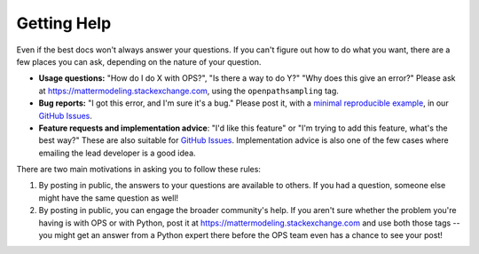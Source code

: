 .. _getting_help:

Getting Help
============

Even if the best docs won't always answer your questions. If you can't
figure out how to do what you want, there are a few places you can ask,
depending on the nature of your question.

* **Usage questions:** "How do I do X with OPS?", "Is there a way to do Y?"
  "Why does this give an error?" Please ask at
  https://mattermodeling.stackexchange.com, using the ``openpathsampling``
  tag.
* **Bug reports:** "I got this error, and I'm sure it's a bug." Please post
  it, with a `minimal reproducible example
  <https://matthewrocklin.com/blog/work/2018/02/28/minimal-bug-reports>`_,
  in our `GitHub Issues
  <https://github.com/openpathsampling/openpathsampling/issues>`_.
* **Feature requests and implementation advice**: "I'd like this feature" or
  "I'm trying to add this feature, what's the best way?" These are also
  suitable for `GitHub Issues
  <https://github.com/openpathsampling/openpathsampling/issues>`_.
  Implementation advice is also one of the few cases where emailing the lead
  developer is a good idea.

There are two main motivations in asking you to follow these rules:

1. By posting in public, the answers to your questions are available to
   others. If you had a question, someone else might have the same question
   as well!
2. By posting in public, you can engage the broader community's help. If you
   aren't sure whether the problem you're having is with OPS or with Python,
   post it at https://mattermodeling.stackexchange.com and use both those
   tags -- you might get an answer from a Python expert there before the OPS
   team even has a chance to see your post!
